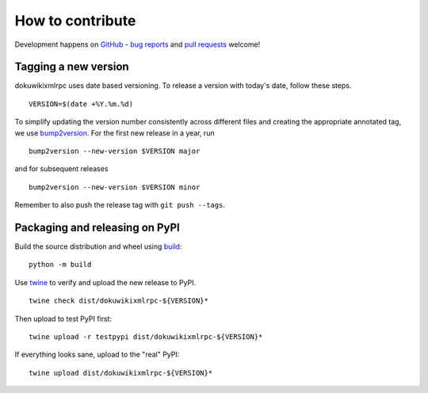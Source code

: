How to contribute
=================

Development happens on GitHub_ - `bug reports`_ and `pull requests`_ welcome!

Tagging a new version
---------------------

dokuwikixmlrpc uses date based versioning. To release a version with today's
date, follow these steps. ::

    VERSION=$(date +%Y.%m.%d)

To simplify updating the version number consistently across different files
and creating the appropriate annotated tag, we use bump2version_. For the first
new release in a year, run ::

    bump2version --new-version $VERSION major

and for subsequent releases ::

    bump2version --new-version $VERSION minor

Remember to also push the release tag with ``git push --tags``.

Packaging and releasing on PyPI
-------------------------------

Build the source distribution and wheel using `build`_: ::

    python -m build

Use twine_ to verify and upload the new release to PyPI. ::

    twine check dist/dokuwikixmlrpc-${VERSION}*

Then upload to test PyPI first: ::

    twine upload -r testpypi dist/dokuwikixmlrpc-${VERSION}*

If everything looks sane, upload to the "real" PyPI: ::

    twine upload dist/dokuwikixmlrpc-${VERSION}*

.. _GitHub: https://github.com/kynan/dokuwikixmlrpc
.. _bug reports: https://github.com/kynan/dokuwikixmlrpc/issues
.. _pull requests: https://github.com/kynan/dokuwikixmlrpc/pulls
.. _bump2version: https://github.com/c4urself/bump2version
.. _build: https://pypi.org/project/build/
.. _twine: https://twine.readthedocs.io/en/latest/#using-twine
